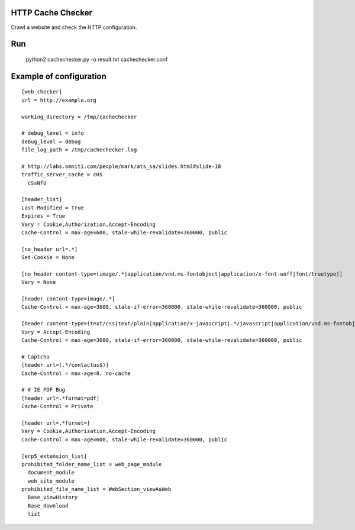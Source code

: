 HTTP Cache Checker
==================

Crawl a website and check the HTTP configuration.

Run
===

    python2 cachechecker.py -o result.txt cachechecker.conf


Example of configuration
========================

::

    [web_checker]
    url = http://example.org
    
    working_directory = /tmp/cachechecker
    
    # debug_level = info
    debug_level = debug
    file_log_path = /tmp/cachechecker.log
    
    # http://labs.omniti.com/people/mark/ats_sa/slides.html#slide-18
    traffic_server_cache = cHs
      cSsNfU
    
    [header_list]
    Last-Modified = True
    Expires = True
    Vary = Cookie,Authorization,Accept-Encoding
    Cache-Control = max-age=600, stale-while-revalidate=360000, public
    
    [no_header url=.*]
    Set-Cookie = None
    
    [no_header content-type=(image/.*|application/vnd.ms-fontobject|application/x-font-woff|font/truetype)]
    Vary = None
    
    [header content-type=image/.*]
    Cache-Control = max-age=3600, stale-if-error=360000, stale-while-revalidate=360000, public
    
    [header content-type=(text/css|text/plain|application/x-javascript|.*/javascript|application/vnd.ms-fontobject|application/x-font-woff|font/truetype)]
    Vary = Accept-Encoding
    Cache-Control = max-age=3600, stale-if-error=360000, stale-while-revalidate=360000, public
    
    # Captcha
    [header url=(.*/contactus$)]
    Cache-Control = max-age=0, no-cache
    
    # # IE PDF Bug
    [header url=.*format=pdf]
    Cache-Control = Private
    
    [header url=.*format=]
    Vary = Cookie,Authorization,Accept-Encoding
    Cache-Control = max-age=600, stale-while-revalidate=360000, public
    
    [erp5_extension_list]
    prohibited_folder_name_list = web_page_module
      document_module
      web_site_module
    prohibited_file_name_list = WebSection_viewAsWeb
      Base_viewHistory
      Base_download
      list
